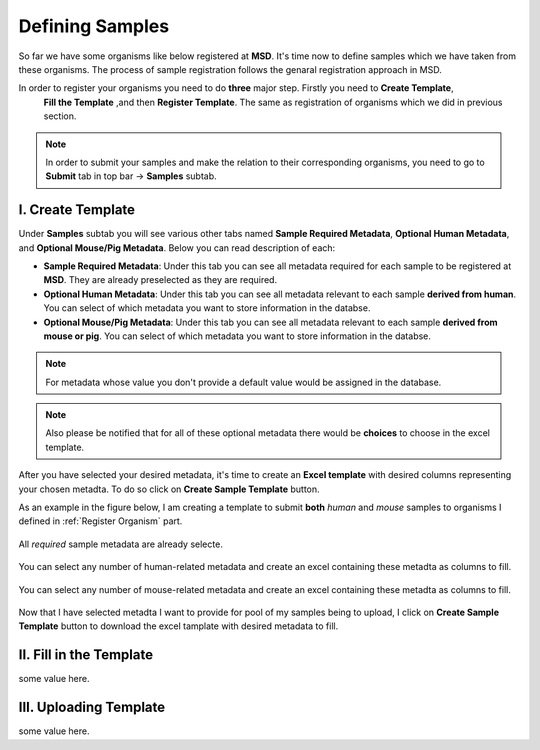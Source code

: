 Defining Samples
================

.. _Register Samples:



So far we have some organisms like below registered at **MSD**. It's time now to define samples which we have taken
from these organisms. The process of sample registration follows the genaral registration approach in MSD.


In order to register your organisms you need to do **three** major step. Firstly you need to **Create Template**, 
 **Fill the Template** ,and then **Register Template**. The same as registration of organisms which we did in previous section.



.. note::
    In order to submit your samples and make the relation to their corresponding organisms, you need to go to **Submit** tab in top bar -> **Samples** subtab.


I. Create Template
^^^^^^^^^^^^^^^^^^
Under **Samples** subtab you will see various other tabs named **Sample Required Metadata**, **Optional Human Metadata**, and **Optional Mouse/Pig Metadata**.
Below you can read description of each:\

* **Sample Required Metadata**: Under this tab you can see all metadata required for each sample to be registered at **MSD**. They are already preselected as they are required.
* **Optional Human Metadata**:  Under this tab you can see all metadata relevant to each sample **derived from human**. You can select of which metadata you want to store information in the databse. 
* **Optional Mouse/Pig Metadata**: Under this tab you can see all metadata relevant to each sample **derived from mouse or pig**. You can select of which metadata you want to store information in the databse.

.. note::
    For metadata whose value you don't provide a default value would be assigned in the database.

.. note::
    Also please be notified that for all of these optional metadata there would be **choices** to choose in the excel template.

After you have selected your desired metadata, it's time to create an **Excel template** with desired columns representing your chosen metadta.
To do so click on **Create Sample Template** button.

As an example in the figure below, I am creating a template to submit **both** *human* and *mouse* samples to organisms I defined in :ref:`Register Organism` part.


.. figure:: /media/Sample_Create_Template_required.png
    :align: center
    :scale: 100 %
    :alt: Create Organism Template - Required Metadata
    :class: sample_registration_scsh

    All *required* sample metadata are already selecte.


.. figure:: /media/Sample_Create_Template_human.png
    :align: center
    :scale: 100 %
    :alt: Create Organism Template - Human Metadata
    :class: sample_registration_scsh

    You can select any number of human-related metadata and create an excel
    containing these metadta as columns to fill.


.. figure:: /media/Sample_Create_Template_mouse.png
    :align: center
    :scale: 100 %
    :alt: Create Organism Template - Mouse Metadata
    :class: sample_registration_scsh

    You can select any number of mouse-related metadata and create an excel
    containing these metadta as columns to fill.


    
Now that I have selected metadta I want to provide for pool of my samples being to upload, I click on **Create Sample Template** button to download the
excel tamplate with desired metadata to fill.

II. Fill in the Template
^^^^^^^^^^^^^^^^^^^^^^^^

some value here.


III. Uploading Template
^^^^^^^^^^^^^^^^^^^^^^^

some value here.

